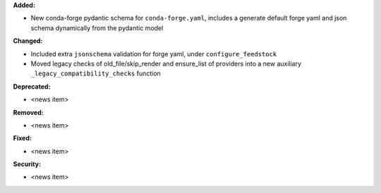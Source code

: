 **Added:**

* New conda-forge pydantic schema for ``conda-forge.yaml``, includes a generate default forge yaml and json schema dynamically from the pydantic model

**Changed:**

* Included extra ``jsonschema`` validation for forge yaml, under ``configure_feedstock``
* Moved legacy checks of old_file/skip_render and ensure_list of providers into a new  auxiliary ``_legacy_compatibility_checks`` function

**Deprecated:**

* <news item>

**Removed:**

* <news item>

**Fixed:**

* <news item>

**Security:**

* <news item>
